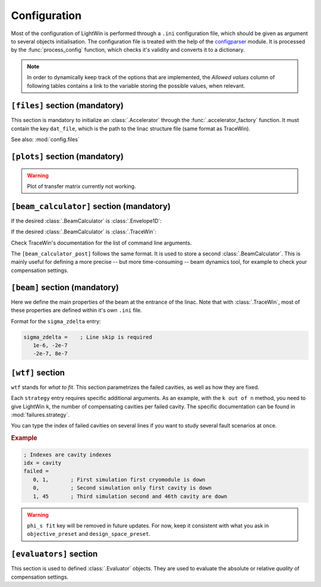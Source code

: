 Configuration
=============
Most of the configuration of LightWin is performed through a ``.ini`` configuration file, which should be given as argument to several objects initialisation.
The configuration file is treated with the help of the `configparser <https://docs.python.org/3/library/configparser.html>`_ module.
It is processed by the :func:`process_config` function, which checks it's validity and converts it to a dictionary.

.. note::
   In order to dynamically keep track of the options that are implemented, the *Allowed values* column of following tables contains a link to the variable storing the possible values, when relevant.

``[files]`` section (mandatory)
*******************************
This section is mandatory to initialize an :class:`.Accelerator` through the :func:`.accelerator_factory` function.
It must contain the key ``dat_file``, which is the path to the linac structure file (same format as TraceWin).

.. csv-table::
   :file: configuration_entries/files.csv
   :widths: 30, 5, 50, 10, 5
   :header-rows: 1

See also: :mod:`config.files`

``[plots]`` section (mandatory)
*******************************

.. csv-table::
   :file: configuration_entries/plots.csv
   :widths: 30, 5, 50, 10, 5
   :header-rows: 1

.. warning::
   Plot of transfer matrix currently not working.


``[beam_calculator]`` section (mandatory)
*****************************************

.. csv-table::
   :file: configuration_entries/beam_calculator.csv
   :widths: 30, 5, 50, 10, 5
   :header-rows: 1

If the desired :class:`.BeamCalculator` is :class:`.Envelope1D`:

.. csv-table::
   :file: configuration_entries/beam_calculator_envelope1d.csv
   :widths: 30, 5, 50, 10, 5
   :header-rows: 1

If the desired :class:`.BeamCalculator` is :class:`.TraceWin`:

.. csv-table::
   :file: configuration_entries/beam_calculator_tracewin.csv
   :widths: 30, 5, 50, 10, 5
   :header-rows: 1

Check TraceWin's documentation for the list of command line arguments.

.. todo::
   List of allowed tracewin arguments in doc

.. todo::
   There are doublons between doc in :mod:`.config.beam_calculator` and here. Maybe keep in module, but make the format better.

The ``[beam_calculator_post]`` follows the same format.
It is used to store a second :class:`.BeamCalculator`.
This is mainly useful for defining a more precise -- but more time-consuming -- beam dynamics tool, for example to check your compensation settings.

``[beam]`` section (mandatory)
******************************
Here we define the main properties of the beam at the entrance of the linac.
Note that with :class:`.TraceWin`, most of these properties are defined within it's own ``.ini`` file.

.. csv-table::
   :file: configuration_entries/beam.csv
   :widths: 30, 5, 50, 10, 5
   :header-rows: 1

Format for the ``sigma_zdelta`` entry:

.. code-block:: ini

   sigma_zdelta =    ; Line skip is required
      1e-6, -2e-7
      -2e-7, 8e-7

``[wtf]`` section
*****************
``wtf`` stands for *what to fit*.
This section parametrizes the failed cavities, as well as how they are fixed.

.. csv-table::
   :file: configuration_entries/wtf.csv
   :widths: 30, 5, 50, 10, 5
   :header-rows: 1

Each ``strategy`` entry requires specific additional arguments.
As an example, with the ``k out of n`` method, you need to give LightWin ``k``, the number of compensating cavities per failed cavity.
The specific documentation can be found in :mod:`failures.strategy`.

You can type the index of failed cavities on several lines if you want to study several fault scenarios at once.

.. rubric:: Example

.. code-block:: ini

   ; Indexes are cavity indexes
   idx = cavity
   failed =
      0, 1,       ; First simulation first cryomodule is down
      0,          ; Second simulation only first cavity is down
      1, 45       ; Third simulation second and 46th cavity are down


.. warning::
   ``phi_s fit`` key will be removed in future updates. For now, keep it consistent with what you ask in ``objective_preset`` and ``design_space_preset``.


``[evaluators]`` section
************************
This section is used to defined :class:`.Evaluator` objects.
They are used to evaluate the absolute or relative *quality* of compensation settings.

.. csv-table::
   :file: configuration_entries/evaluator.csv
   :widths: 30, 5, 50, 10, 5
   :header-rows: 1

